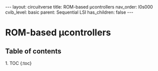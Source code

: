#+OPTIONS: toc:nil todo:nil title:nil author:nil date:nil

#+BEGIN_EXPORT html
---
layout: circuitverse
title: ROM-based µcontrollers
nav_order: l0s000
cvib_level: basic
parent: Sequential LSI
has_children: false
---
#+END_EXPORT

* ROM-based µcontrollers
  :PROPERTIES:
  :JTD:      {: .no_toc}
  :END:
  
** Table of contents
   :PROPERTIES:
   :JTD:      {: .no_toc .text-delta}
   :END:

#+BEGIN_EXPORT html
1. TOC
{:toc}
#+END_EXPORT
